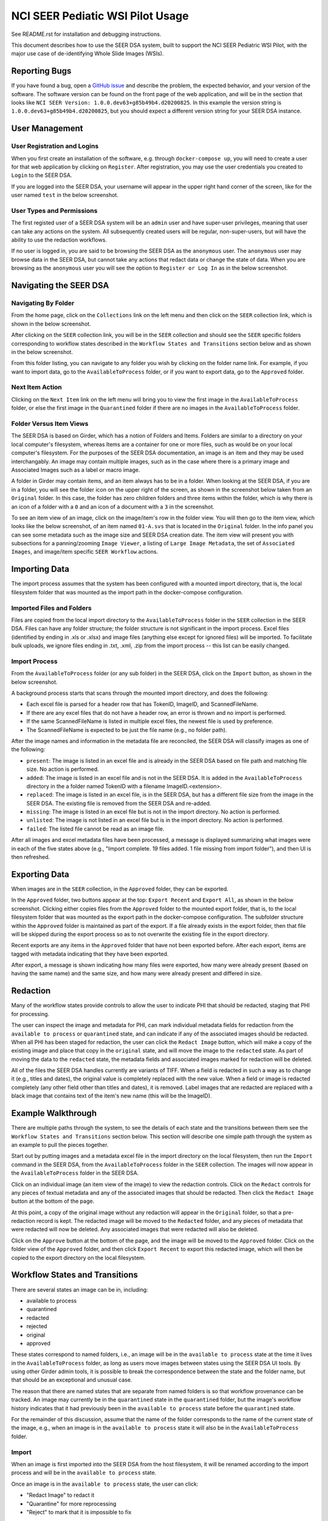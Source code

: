 =================================
NCI SEER Pediatic WSI Pilot Usage
=================================

See README.rst for installation and debugging instructions.

This document describes how to use the SEER DSA system, built to support the NCI SEER Pediatric WSI Pilot, with the major use case of de-identifying Whole Slide Images (WSIs).


Reporting Bugs
==============

If you have found a bug, open a `GitHub issue <https://github.com/DigitalSlideArchive/NCI-SEER-Pediatric-WSI-Pilot/issues>`_ and describe the problem, the expected behavior, and your version of the software. The software version can be found on the front page of the web application, and will be in the section that looks like ``NCI SEER Version: 1.0.0.dev63+g85b49b4.d20200825``. In this example the version string is ``1.0.0.dev63+g85b49b4.d20200825``, but you should expect a different version string for your SEER DSA instance.


User Management
===============

User Registration and Logins
----------------------------

When you first create an installation of the software, e.g. through ``docker-compose up``, you will need to create a user for that web application by clicking on ``Register``. After registration, you may use the user credentials you created to ``Login`` to the SEER DSA.

If you are logged into the SEER DSA, your username will appear in the upper right hand corner of the screen, like for the user named ``test`` in the below screenshot.

.. image:: screenshots/test_user.png
   :height: 100
   :width: 200
   :alt: test user logged in
  

User Types and Permissions
--------------------------

The first registed user of a SEER DSA system will be an ``admin`` user and have super-user privileges, meaning that user can take any actions on the system. All subsequently created users will be regular, non-super-users, but will have the ability to use the redaction workflows.

If no user is logged in, you are said to be browsing the SEER DSA as the ``anonymous`` user. The ``anonymous`` user may browse data in the SEER DSA, but cannot take any actions that redact data or change the state of data. When you are browsing as the ``anonymous`` user you will see the option to ``Register or Log In`` as in the below screenshot.

.. image:: screenshots/register_or_login.png
   :height: 100
   :width: 200
   :alt: register or log in
   
   
Navigating the SEER DSA
=======================

Navigating By Folder
--------------------

From the home page, click on the ``Collections`` link on the left menu and then click on the ``SEER`` collection link, which is shown in the below screenshot.

.. image:: screenshots/seer_collection_link.png
   :height: 100
   :width: 200
   :alt: seer collection link

After clicking on the ``SEER`` collection link, you will be in the ``SEER`` collection and should see the ``SEER`` specific folders corresponding to workflow states described in the ``Workflow States and Transitions`` section below and as shown in the below screenshot.
  
.. image:: screenshots/seer_collection_folders.png
   :height: 100
   :width: 200
   :alt: seer collection folders
   
From this folder listing, you can navigate to any folder you wish by clicking on the folder name link. For example, if you want to import data, go to the ``AvailableToProcess`` folder, or if you want to export data, go to the ``Approved`` folder.

Next Item Action
----------------

Clicking on the ``Next Item`` link on the left menu will bring you to view the first image in the ``AvailableToProcess`` folder, or else the first image in the ``Quarantined`` folder if there are no images in the ``AvailableToProcess`` folder.

Folder Versus Item Views
------------------------

The SEER DSA is based on Girder, which has a notion of Folders and Items. Folders are similar to a directory on your local computer's filesystem, whereas Items are a container for one or more files, such as would be on your local computer's filesystem. For the purposes of the SEER DSA documentation, an image is an item and they may be used interchangably. An image may contain multiple images, such as in the case where there is a primary image and Associated Images such as a label or macro image.

A folder in Girder may contain items, and an item always has to be in a folder. When looking at the SEER DSA, if you are in a folder, you will see the folder icon on the upper right of the screen, as shown in the screenshot below taken from an ``Original`` folder. In this case, the folder has zero children folders and three items within the folder, which is why there is an icon of a folder with a ``0`` and an icon of a document with a ``3`` in the screenshot.

.. image:: screenshots/original_folder_view.png
   :height: 100
   :width: 200
   :alt: original folder view
   
To see an item view of an image, click on the image/item's row in the folder view. You will then go to the item view, which looks like the below screenshot, of an item named ``01-A.svs`` that is located in the ``Original`` folder. In the info panel you can see some metadata such as the image size and SEER DSA creation date. The item view will present you with subsections for a panning/zooming ``Image Viewer``, a listing of ``Large Image Metadata``, the set of ``Associated Images``, and image/item specific ``SEER Workflow`` actions.

.. image:: screenshots/01asvs_item_view.png
   :height: 100
   :width: 200
   :alt: 01-A.svs item view


Importing Data
==============

The import process assumes that the system has been configured with a mounted import directory, that is, the local filesystem folder that was mounted as the import path in the docker-compose configuration.

Imported Files and Folders
--------------------------

Files are copied from the local import directory to the ``AvailableToProcess`` folder in the ``SEER`` collection in the SEER DSA. Files can have any folder structure; the folder structure is not significant in the import process. Excel files (identified by ending in .xls or .xlsx) and image files (anything else except for ignored files) will be imported. To facilitate bulk uploads, we ignore files ending in .txt, .xml, .zip from the import process -- this list can be easily changed.

Import Process
--------------

From the ``AvailableToProcess`` folder (or any sub folder) in the SEER DSA, click on the ``Import`` button, as shown in the below screenshot.

.. image:: screenshots/import_button.png
   :height: 100
   :width: 200
   :alt: import button

A background process starts that scans through the mounted import directory, and does the following:

- Each excel file is parsed for a header row that has TokenID, ImageID, and ScannedFileName.
- If there are any excel files that do not have a header row, an error is thrown and no import is performed.
- If the same ScannedFileName is listed in multiple excel files, the newest file is used by preference.
- The ScannedFileName is expected to be just the file name (e.g., no folder path).

After the image names and information in the metadata file are reconciled, the SEER DSA will classify images as one of the following:

- ``present``: The image is listed in an excel file and is already in the SEER DSA based on file path and matching file size. No action is performed.
- ``added``: The image is listed in an excel file and is not in the SEER DSA. It is added in the ``AvailableToProcess`` directory in the a folder named TokenID with a filename ImageID.<extension>.
- ``replaced``: The image is listed in an excel file, is in the SEER DSA, but has a different file size from the image in the SEER DSA. The existing file is removed from the SEER DSA and re-added.
- ``missing``: The image is listed in an excel file but is not in the import directory. No action is performed.
- ``unlisted``: The image is not listed in an excel file but is in the import directory. No action is performed.
- ``failed``: The listed file cannot be read as an image file.

After all images and excel metadata files have been processed, a message is displayed summarizing what images were in each of the five states above (e.g., "Import complete. 19 files added. 1 file missing from import folder"), and then UI is then refreshed.


Exporting Data
==============

When images are in the ``SEER`` collection, in the ``Approved`` folder, they can be exported. 

In the ``Approved`` folder, two buttons appear at the top: ``Export Recent`` and ``Export All``, as shown in the below screenshot. Clicking either copies files from the ``Approved`` folder to the mounted export folder, that is, to the local filesystem folder that was mounted as the export path in the docker-compose configuration. The subfolder structure within the ``Approved`` folder is maintained as part of the export. If a file already exists in the export folder, then that file will be skipped during the export process so as to not overwrite the existing file in the export directory. 

.. image:: screenshots/export_buttons.png
   :height: 100
   :width: 200
   :alt: export buttons

Recent exports are any items in the ``Approved`` folder that have not been exported before. After each export, items are tagged with metadata indicating that they have been exported.

After export, a message is shown indicating how many files were exported, how many were already present (based on having the same name) and the same size, and how many were already present and differed in size.


Redaction
=========

Many of the workflow states provide controls to allow the user to indicate PHI that should be redacted, staging that PHI for processing.

The user can inspect the image and metadata for PHI, can mark individual metadata fields for redaction from the ``available to process`` or ``quarantined`` state, and can indicate if any of the associated images should be redacted. When all PHI has been staged for redaction, the user can click the ``Redact Image`` button, which will make a copy of the existing image and place that copy in the ``original`` state, and will move the image to the ``redacted`` state. As part of moving the data to the ``redacted`` state, the metadata fields and associated images marked for redaction will be deleted.

All of the files the SEER DSA handles currently are variants of TIFF. When a field is redacted in such a way as to change it (e.g., titles and dates), the original value is completely replaced with the new value. When a field or image is redacted completely (any other field other than titles and dates), it is removed. Label images that are redacted are replaced with a black image that contains text of the item's new name (this will be the ImageID).


Example Walkthrough
===================

There are multiple paths through the system, to see the details of each state and the transitions between them see the ``Workflow States and Transitions`` section below. This section will describe one simple path through the system as an example to pull the pieces together.

Start out by putting images and a metadata excel file in the import directory on the local filesystem, then run the ``Import`` command in the SEER DSA, from the ``AvailableToProcess`` folder in the ``SEER`` collection. The images will now appear in the ``AvailableToProcess`` folder in the SEER DSA.

Click on an individual image (an item view of the image) to view the redaction controls. Click on the ``Redact`` controls for any pieces of textual metadata and any of the associated images that should be redacted. Then click the ``Redact Image`` button at the bottom of the page.

At this point, a copy of the original image without any redaction will appear in the ``Original`` folder, so that a pre-redaction record is kept. The redacted image will be moved to the ``Redacted`` folder, and any pieces of metadata that were redacted will now be deleted. Any associated images that were redacted will also be deleted.

Click on the ``Approve`` button at the bottom of the page, and the image will be moved to the ``Approved`` folder. Click on the folder view of the ``Approved`` folder, and then click ``Export Recent`` to export this redacted image, which will then be copied to the export directory on the local filesystem.


Workflow States and Transitions
===============================

There are several states an image can be in, including:

- available to process
- quarantined
- redacted
- rejected
- original
- approved

These states correspond to named folders, i.e., an image will be in the ``available to process`` state at the time it lives in the ``AvailableToProcess`` folder, as long as users move images between states using the SEER DSA UI tools. By using other Girder admin tools, it is possible to break the correspondence between the state and the folder name, but that should be an exceptional and unusual case.

The reason that there are named states that are separate from named folders is so that workflow provenance can be tracked. An image may currently be in the ``quarantined`` state in the ``quarantined`` folder, but the image's workflow history indicates that it had previously been in the ``available to process`` state before the ``quarantined`` state.

For the remainder of this discussion, assume that the name of the folder corresponds to the name of the current state of the image, e.g., when an image is in the ``available to process`` state it will also be in the ``AvailableToProcess`` folder.


Import
------

When an image is first imported into the SEER DSA from the host filesystem, it will be renamed according to the import process and will be in the ``available to process`` state.

Once an image is in the ``available to process`` state, the user can click:

- "Redact Image" to redact it
- "Quarantine" for more reprocessing
- "Reject" to mark that it is impossible to fix


Redacted
--------

Images in the ``redacted`` state have gone through the redaction process, but should be inspected to determine if they still contain PHI or are fully cleared and ready for release.

Once an image is in the ``redacted`` state, the user can click:

- "Approve" to approve it, once it has been fully cleared for release. If this is pressed, then the image will move to the ``Approved`` folder and then the view will change to the next image to be processed, as if you had clicked on the ``Next Item`` action in the left menu. 
- "Reject" to mark that it is impossible to fix
- "Quarantine" for more reprocessing


Rejected
--------

The ``rejected`` state is available at any time. If an image is determined to be impossible to fix--perhaps it is too difficult to confirm that PHI has been removed, or if so much data would be removed to de-identify the image that the image data would be useless for research purposes--then the image can be sent to the ``rejected`` state by clicking on the ``rejected`` button. From the ``rejected`` state the image can always be sent to the ``quarantined`` state.


Original
--------

An image is copied into the ``original`` state before it will be redacted and will go into the ``redacted`` state, so that a pre-redaction copy of the image is stored with the full provenance record of what steps the image went through up until the time of processing.


Approved
--------

When an image has been de-identified and is cleared for release, it will be in the ``approved`` state. The export process will copy approved files to the export location using NCI's specified folder structure.

In the ``Approved`` folder, two buttons appear at the top: ``Export Recent`` and ``Export All``, that will allow the user to export images. See the ``Exporting Data`` section above for details.

Quarantined
-----------

The ``quarantined`` state can be reached from any other state, and is for holding images that may hold PHI and thus should be inspected and potentially reprocessed. It would generally be used if an image has been redacted already but more redaction is necessary. This state provides controls to allow the user to mark the PHI that should be redacted, staging that PHI for processing.

Images be quarantined from any state.  If PHI or potential PHI is seen in an item that is somewhere other than the ``AvailableToProcess`` folder, it should be quarantined for reprocessing.

